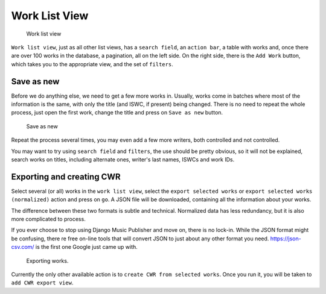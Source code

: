 Work List View
==============

.. figure:: /images/work_list.png
   :width: 100%

   Work list view

``Work list view``, just as all other list views, has a ``search field``, an ``action bar``, a table with works and, once there are over 100 works in the database, a pagination, all on the left side. On the right side, there is the ``Add Work`` button, which takes you to the appropriate view, and the set of ``filters``.

Save as new
+++++++++++

Before we do anything else, we need to get a few more works in. Usually, works come in batches where most of the information is the same, with only the title (and ISWC, if present) being changed. There is no need to repeat the whole process, just open the first work, change the title and press on ``Save as new`` button.

.. figure:: /images/save_as_new.png
   :width: 100%

   Save as new

Repeat the process several times, you may even add a few more writers, both controlled and not controlled. 

You may want to try using ``search field`` and ``filters``, the use should be pretty obvious, so it will not be explained, search works on titles, including alternate ones, writer's last names, ISWCs and work IDs.

Exporting and creating CWR
++++++++++++++++++++++++++

Select several (or all) works in the ``work list view``, select the ``export selected works`` or ``export selected works (normalized)`` action and press on ``go``. A JSON file will be downloaded, containing all the information about your works. 

The difference between these two formats is subtle and technical. Normalized data has less redundancy, but it is also more complicated to process.

If you ever choose to stop using Django Music Publisher and move on, there is no lock-in. While the JSON format might be confusing, there re free on-line tools that will convert JSON to just about any other format you need. https://json-csv.com/ is the first one Google just came up with.

.. figure:: /images/export.png
   :width: 100%

   Exporting works.

Currently the only other available action is to ``create CWR from selected works``. Once you run it, you will be taken to ``add CWR export view``.